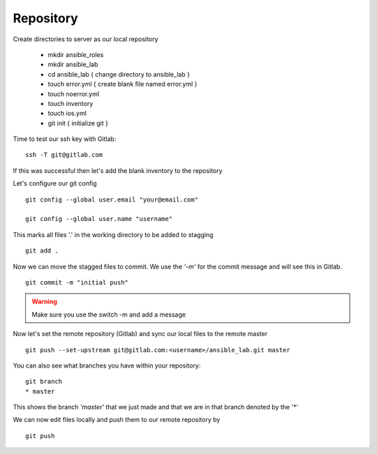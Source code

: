 Repository
=======


Create directories to server as our local repository

 * mkdir ansible_roles
 * mkdir ansible_lab
 * cd ansible_lab       { change directory to ansible_lab }
 * touch error.yml      { create blank file named error.yml }
 * touch noerror.yml
 * touch inventory
 * touch ios.yml
 * git init             { initialize git }


Time to test our ssh key with Gitlab:

::

    ssh -T git@gitlab.com

If this was successful then let's add the blank inventory to the repository

Let's configure our git config

::

  
  git config --global user.email "your@email.com"
  
  git config --global user.name "username"


This marks all files '.' in the working directory to be added to stagging

::

    git add .

Now we can move the stagged files to commit.  We use the *'-m'* for the commit message and will see this in Gitlab.

::

    git commit -m "initial push"

.. warning:: Make sure you use the switch -m and add a message
    
Now let's set the remote repository (Gitlab) and sync our local files to the remote master

::

    git push --set-upstream git@gitlab.com:<username>/ansible_lab.git master

You can also see what branches you have within your repository:

::

    git branch
    * master

This shows the branch *'master'* that we just made and that we are in that branch denoted by the '*'

We can now edit files locally and push them to our remote repository by

::

   git push
